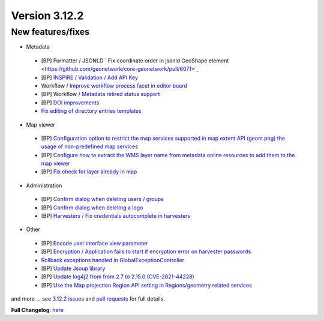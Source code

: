 .. _version-3122:

Version 3.12.2
##############

New features/fixes
------------------

* Metadata

 * [BP] Formatter / JSONLD ` Fix coordinate order in jsonld GeoShape element <https://github.com/geonetwork/core-geonetwork/pull/6071>`_
 * [BP] `INSPIRE / Validation / Add API Key <https://github.com/geonetwork/core-geonetwork/pull/5978>`_
 * Workflow / `Improve workflow process facet in editor board <https://github.com/geonetwork/core-geonetwork/pull/5991>`_
 * [BP] Workflow / `Metadata retired status support <https://github.com/geonetwork/core-geonetwork/pull/5943>`_
 * [BP] `DOI improvements <https://github.com/geonetwork/core-geonetwork/pull/6034>`_
 * `Fix editing of directory entries templates <https://github.com/geonetwork/core-geonetwork/pull/5937>`_

* Map viewer

 * [BP] `Configuration option to restrict the map services supported in map extent API (geom.png) the usage of non-predefined map services <https://github.com/geonetwork/core-geonetwork/pull/6045>`_
 * [BP] `Configure how to extract the WMS layer name from metadata online resources to add them to the map viewer <https://github.com/geonetwork/core-geonetwork/pull/5998>`_
 * [BP] `Fix check for layer already in map <https://github.com/geonetwork/core-geonetwork/pull/6031>`_

* Administration

 * [BP] `Confirm dialog when deleting users / groups <https://github.com/geonetwork/core-geonetwork/pull/6070>`_
 * [BP] `Confirm dialog when deleting a logo <https://github.com/geonetwork/core-geonetwork/pull/6069>`_
 * [BP]  `Harvesters / Fix credentials autocomplete in harvesters <https://github.com/geonetwork/core-geonetwork/pull/6011>`_

* Other

 * [BP] `Encode user interface view parameter <https://github.com/geonetwork/core-geonetwork/pull/6030>`_
 * [BP] `Encryption / Application fails to start if encryption error on harvester passwords <https://github.com/geonetwork/core-geonetwork/pull/5859>`_
 * `Rollback exceptions handled in GlobalExceptionController <https://github.com/geonetwork/core-geonetwork/pull/5948>`_
 * [BP] `Update Jsoup library <https://github.com/geonetwork/core-geonetwork/pull/6057>`_
 * [BP] `Update log4j2 from from 2.7 to 2.15.0 (CVE-2021-44228) <https://github.com/geonetwork/core-geonetwork/pull/6070>`_
 * [BP] `Use the Map projection Region API setting in Regions/geometry related services <https://github.com/geonetwork/core-geonetwork/pull/6050>`_


and more ... see `3.12.2 issues <https://github.com/geonetwork/core-geonetwork/issues?q=is%3Aissue+milestone%3A3.12.2+is%3Aclosed>`_ and
`pull requests <https://github.com/geonetwork/core-geonetwork/pulls?q=milestone%3A3.12.2+is%3Aclosed+is%3Apr>`_ for full details.

**Full Changelog**: `here <https://github.com/geonetwork/core-geonetwork/compare/3.12.1...3.12.2>`_

